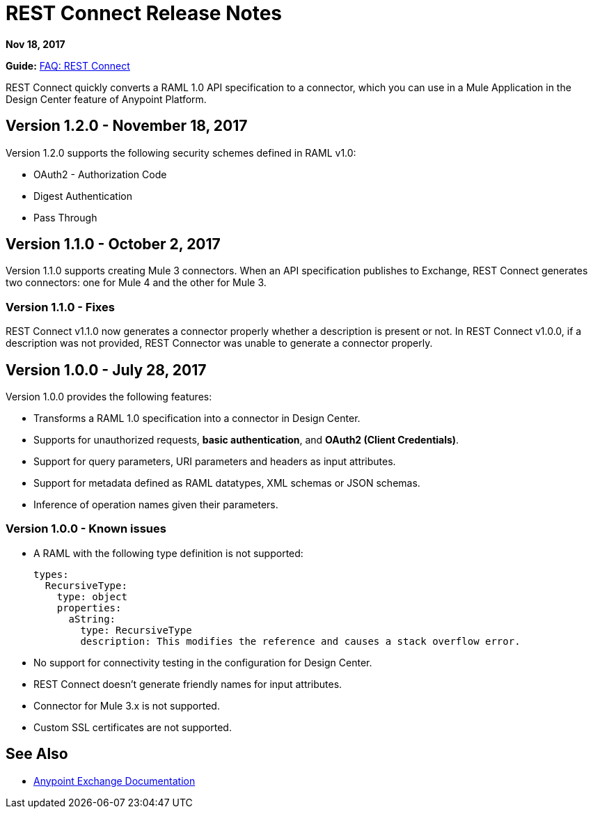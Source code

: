 = REST Connect Release Notes
:keywords: rest, connect, release notes

*Nov 18, 2017*

*Guide:* link:/anypoint-exchange/to-deploy-using-rest-connect[FAQ: REST Connect]

REST Connect quickly converts a RAML 1.0 API specification to a connector, which you can use in a Mule Application in the Design Center feature of Anypoint Platform.

== Version 1.2.0 - November 18, 2017

Version 1.2.0 supports the following security schemes defined in RAML v1.0:

 * OAuth2 - Authorization Code
 * Digest Authentication
 * Pass Through

== Version 1.1.0 - October 2, 2017

Version 1.1.0 supports creating Mule 3 connectors. When an API specification publishes to Exchange, REST Connect generates two connectors: one for Mule 4 and the other for Mule 3.

=== Version 1.1.0 - Fixes

REST Connect v1.1.0 now generates a connector properly whether a description is present or not. In REST Connect v1.0.0, if a description was not provided, REST Connector was unable to generate a connector properly.

== Version 1.0.0 - July 28, 2017

Version 1.0.0 provides the following features:

* Transforms a RAML 1.0 specification into a connector in Design Center.
* Supports for unauthorized requests, **basic authentication**, and **OAuth2 (Client Credentials)**.
* Support for query parameters, URI parameters and headers as input attributes.
* Support for metadata defined as RAML datatypes, XML schemas or JSON schemas.
* Inference of operation names given their parameters.
 
=== Version 1.0.0 - Known issues

* A RAML with the following type definition is not supported:
+
[source,xml,linenums]
----
types:
  RecursiveType:
    type: object
    properties:
      aString:
        type: RecursiveType
        description: This modifies the reference and causes a stack overflow error.
----
+
* No support for connectivity testing in the configuration for Design Center.
* REST Connect doesn’t generate friendly names for input attributes.
* Connector for Mule 3.x is not supported.
* Custom SSL certificates are not supported.

== See Also

* link:/anypoint-exchange/[Anypoint Exchange Documentation]
